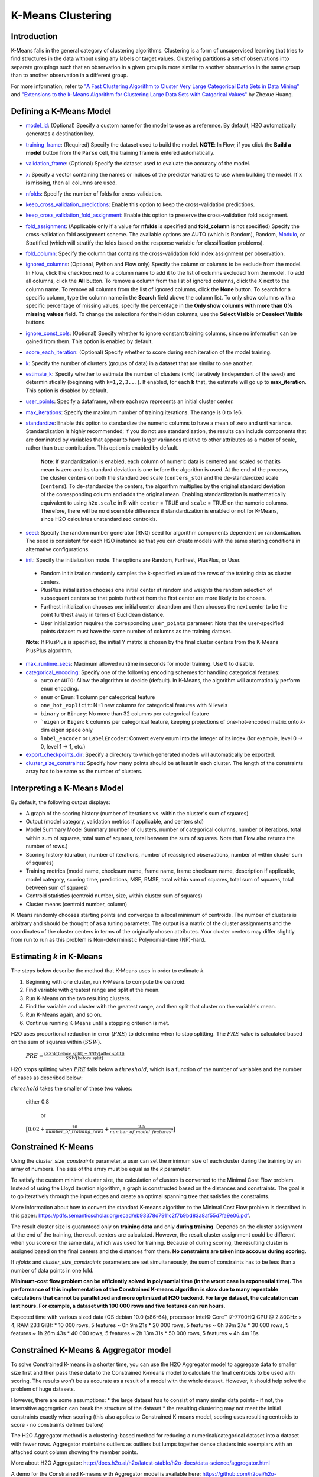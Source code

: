 K-Means Clustering
------------------

Introduction
~~~~~~~~~~~~

K-Means falls in the general category of clustering algorithms. Clustering is a form of unsupervised learning that tries to find structures in the data without using any labels or target values. Clustering partitions a set of observations into separate groupings such that an observation in a given group is more similar to another observation in the same group than to another observation in a different group.

For more information, refer to `"A Fast Clustering Algorithm to Cluster Very Large Categorical Data Sets in Data Mining" <http://citeseerx.ist.psu.edu/viewdoc/download?doi=10.1.1.134.83&rep=rep1&type=pdf>`__ and `"Extensions to the k-Means Algorithm for Clustering Large Data Sets with Catgorical Values" <http://citeseerx.ist.psu.edu/viewdoc/download?doi=10.1.1.15.4028&rep=rep1&type=pdf>`__ by Zhexue Huang. 

Defining a K-Means Model
~~~~~~~~~~~~~~~~~~~~~~~~

-  `model_id <algo-params/model_id.html>`__: (Optional) Specify a custom name for the model to use as
   a reference. By default, H2O automatically generates a destination
   key.

-  `training_frame <algo-params/training_frame.html>`__: (Required) Specify the dataset used to build the
   model. **NOTE**: In Flow, if you click the **Build a model** button from the
   ``Parse`` cell, the training frame is entered automatically.

-  `validation_frame <algo-params/validation_frame.html>`__: (Optional) Specify the dataset used to evaluate
   the accuracy of the model.

-  `x <algo-params/x.html>`__: Specify a vector containing the names or indices of the predictor variables to use when building the model. If ``x`` is missing, then all columns are used.

-  `nfolds <algo-params/nfolds.html>`__: Specify the number of folds for cross-validation.

-  `keep_cross_validation_predictions <algo-params/keep_cross_validation_predictions.html>`__: Enable this option to keep the
   cross-validation predictions.

-  `keep_cross_validation_fold_assignment <algo-params/keep_cross_validation_fold_assignment.html>`__: Enable this option to preserve the cross-validation fold assignment.

-  `fold_assignment <algo-params/fold_assignment.html>`__: (Applicable only if a value for **nfolds** is specified and **fold_column** is not specified) Specify the cross-validation fold assignment scheme. The available options are AUTO (which is Random), Random, `Modulo <https://en.wikipedia.org/wiki/Modulo_operation>`__, or Stratified (which will stratify the folds based on the response variable for classification problems).

-  `fold_column <algo-params/fold_column.html>`__: Specify the column that contains the cross-validation fold index assignment per observation.

-  `ignored_columns <algo-params/ignored_columns.html>`__: (Optional, Python and Flow only) Specify the column or columns to be exclude from the model. In Flow, click the checkbox next to a column name to add it to the list of columns excluded from the model. To add all columns, click the **All** button. To remove a column from the list of ignored columns, click the X next to the column name. To remove all columns from the list of ignored columns, click the **None** button. To search for a specific column, type the column name in the **Search** field above the column list. To only show columns with a specific percentage of missing values, specify the percentage in the **Only show columns with more than 0% missing values** field. To change the selections for the hidden columns, use the **Select Visible** or **Deselect Visible** buttons.

-  `ignore_const_cols <algo-params/ignore_const_cols.html>`__: (Optional) Specify whether to ignore constant training columns, since no information can be gained from them. This option is enabled by default.

-  `score_each_iteration <algo-params/score_each_iteration.html>`__: (Optional) Specify whether to score during each iteration of the model training.

-  `k <algo-params/k.html>`__: Specify the number of clusters (groups of data) in a dataset that are similar to one another.

-  `estimate_k <algo-params/estimate_k.html>`__: Specify whether to estimate the number of clusters (<=k) iteratively (independent of the seed) and deterministically (beginning with ``k=1,2,3...``). If enabled, for each **k** that, the estimate will go up to **max_iteration**. This option is disabled by default.

-  `user_points <algo-params/user_points.html>`__: Specify a dataframe, where each row represents an initial cluster center.

-  `max_iterations <algo-params/max_iterations.html>`__: Specify the maximum number of training iterations. The range is 0 to 1e6.

-  `standardize <algo-params/standardize.html>`__: Enable this option to standardize the numeric columns to have a mean of zero and unit variance. Standardization is highly recommended; if you do not use standardization, the results can include components that are dominated by variables that appear to  have larger variances relative to other attributes as a matter of scale, rather than true contribution. This option is enabled by default.

    **Note**: If standardization is enabled, each column of numeric data is centered and scaled so that its mean is zero and its standard deviation is one before the algorithm is used. At the end of the process, the cluster centers on both the standardized scale (``centers_std``) and the de-standardized scale (``centers``). To de-standardize the centers, the algorithm multiplies by the original standard deviation of the corresponding column and adds the original mean. Enabling standardization is mathematically equivalent to using ``h2o.scale`` in R with ``center`` = TRUE and ``scale`` = TRUE on the numeric columns. Therefore, there will be no discernible difference if standardization is enabled or not for K-Means, since H2O calculates unstandardized centroids.

-  `seed <algo-params/seed.html>`__: Specify the random number generator (RNG) seed for algorithm components dependent on randomization. The seed is consistent for each H2O instance so that you can create models with the same starting conditions in alternative configurations.

-  `init <algo-params/init.html>`__: Specify the initialization mode. The options are Random, Furthest, PlusPlus, or User.

 - Random initialization randomly samples the k-specified value of the rows of the training data as cluster centers.
 - PlusPlus initialization chooses one initial center at random and weights the random selection of subsequent centers so that points furthest from the first center are more likely to be chosen.
 - Furthest initialization chooses one initial center at random and then chooses the next center to be the point furthest away in terms of Euclidean distance.
 - User initialization requires the corresponding ``user_points`` parameter. Note that the user-specified points dataset must have the same number of columns as the training dataset.

 **Note**: If PlusPlus is specified, the initial Y matrix is chosen by the final cluster centers from the K-Means PlusPlus algorithm. 

- `max_runtime_secs <algo-params/max_runtime_secs.html>`__: Maximum allowed runtime in seconds for model training. Use 0 to disable.

- `categorical_encoding <algo-params/categorical_encoding.html>`__: Specify one of the following encoding schemes for handling categorical features:

  - ``auto`` or ``AUTO``: Allow the algorithm to decide (default). In K-Means, the algorithm will automatically perform ``enum`` encoding.
  - ``enum`` or ``Enum``: 1 column per categorical feature
  - ``one_hot_explicit``: N+1 new columns for categorical features with N levels
  - ``binary`` or ``Binary``: No more than 32 columns per categorical feature
  - ```eigen`` or ``Eigen``: *k* columns per categorical feature, keeping projections of one-hot-encoded matrix onto *k*-dim eigen space only
  - ``label_encoder`` or ``LabelEncoder``:  Convert every enum into the integer of its index (for example, level 0 -> 0, level 1 -> 1, etc.)

-  `export_checkpoints_dir <algo-params/export_checkpoints_dir.html>`__: Specify a directory to which generated models will automatically be exported.

-  `cluster_size_constraints <algo-params/cluster_size_constraints.html>`__: Specify how many points should be at least in each cluster. The length of the constraints array has to be same as the number of clusters.

Interpreting a K-Means Model
~~~~~~~~~~~~~~~~~~~~~~~~~~~~

By default, the following output displays:

-  A graph of the scoring history (number of iterations vs. within the cluster's sum of squares)
-  Output (model category, validation metrics if applicable, and centers std)
-  Model Summary Model Summary (number of clusters, number of categorical columns, number of iterations, total within sum of squares, total sum of squares, total between the sum of squares. Note that Flow also returns the number of rows.)
-  Scoring history (duration, number of iterations, number of reassigned observations, number of within cluster sum of squares)
-  Training metrics (model name, checksum name, frame name, frame checksum name, description if applicable, model category, scoring time, predictions, MSE, RMSE, total within sum of squares, total sum of squares, total between sum of squares)
-  Centroid statistics (centroid number, size, within cluster sum of squares)
-  Cluster means (centroid number, column)

K-Means randomly chooses starting points and converges to a local minimum of centroids. The number of clusters is arbitrary and should be thought of as a tuning parameter. The output is a matrix of the cluster assignments and the coordinates of the cluster centers in terms of the originally chosen attributes. Your cluster centers may differ slightly from run to run as this problem is Non-deterministic Polynomial-time (NP)-hard.

Estimating `k` in K-Means
~~~~~~~~~~~~~~~~~~~~~~~~~

The steps below describe the method that K-Means uses in order to estimate `k`.

1. Beginning with one cluster, run K-Means to compute the centroid.
2. Find variable with greatest range and split at the mean. 
3. Run K-Means on the two resulting clusters. 
4. Find the variable and cluster with the greatest range, and then split that cluster on the variable's mean. 
5. Run K-Means again, and so on. 
6. Continue running K-Means until a stopping criterion is met. 

H2O uses proportional reduction in error (:math:`PRE`) to determine when to stop splitting. The :math:`PRE` value is calculated based on the sum of squares within (:math:`SSW`). 

 :math:`PRE=\frac{(SSW\text{[before split]} - SSW\text{[after split]})} {SSW\text{[before split]}}`

H2O stops splitting when :math:`PRE` falls below a :math:`threshold`, which is a function of the number of variables and the number of cases as described below:

:math:`threshold` takes the smaller of these two values:

 either 0.8

  or

 :math:`\big[0.02 + \frac{10}{number\_of\_training\_rows} + \frac{2.5}{number\_of\_model\_features^{2}}\big]`


Constrained K-Means 
~~~~~~~~~~~~~~~~~~~

Using the `cluster_size_constraints` parameter, a user can set the minimum size of each cluster during the training by an array of numbers. The size of the array must be equal as the `k` parameter.

To satisfy the custom minimal cluster size, the calculation of clusters is converted to the Minimal Cost Flow problem. Instead of using the Lloyd iteration algorithm, a graph is constructed based on the distances and constraints. The goal is to go iteratively through the input edges and create an optimal spanning tree that satisfies the constraints.

More information about how to convert the standard K-means algorithm to the Minimal Cost Flow problem is described in this paper: https://pdfs.semanticscholar.org/ecad/eb93378d7911c2f7b9bd83a8af55d7fa9e06.pdf.

The result cluster size is guaranteed only on **training data** and only **during training**. Depends on the cluster assignment at the end of the training, the result centers are calculated. However, the result cluster assignment could be different when you score on the same data, which was used for training. Because of during scoring, the resulting cluster is assigned based on the final centers and the distances from them. **No constraints are taken into account during scoring.**

If `nfolds` and `cluster_size_constraints` parameters are set simultaneously, the sum of constraints has to be less than a number of data points in one fold.

**Minimum-cost flow problem can be efficiently solved in polynomial time (in the worst case in exponential time). The performance of this implementation of the Constrained K-means algorithm is slow due to many repeatable calculations that cannot be parallelized and more optimized at H2O backend. For large dataset, the calculation can last hours. For example, a dataset with 100 000 rows and five features can run hours.**

Expected time with various sized data (OS debian 10.0 (x86-64), processor Intel© Core™ i7-7700HQ CPU @ 2.80GHz × 4, RAM 23.1 GiB):
* 10 000 rows, 5 features  ~ 0h  9m 21s
* 20 000 rows, 5 features  ~ 0h 39m 27s
* 30 000 rows, 5 features  ~ 1h 26m 43s
* 40 000 rows, 5 features  ~ 2h 13m 31s
* 50 000 rows, 5 features  ~ 4h  4m 18s



Constrained K-Means & Aggregator model
~~~~~~~~~~~~~~~~~~~~~~~~~~~~~~~~~~~~~~

To solve Constrained K-means in a shorter time, you can use the H2O Aggregator model to aggregate data to smaller size first and then pass these data to the Constrained K-means model to calculate the final centroids to be used with scoring. The results won't be as accurate as a result of a model with the whole dataset. However, it should help solve the problem of huge datasets.

However, there are some assumptions:
* the large dataset has to consist of many similar data points - if not, the insensitive aggregation can break the structure of the dataset
* the resulting clustering may not meet the initial constraints exactly when scoring (this also applies to Constrained K-means model, scoring uses resulting centroids to score - no constraints defined before)

The H2O Aggregator method is a clustering-based method for reducing a numerical/categorical dataset into a dataset with fewer rows. Aggregator maintains outliers as outliers but lumps together dense clusters into exemplars with an attached count column showing the member points.

More about H2O Aggregator: http://docs.h2o.ai/h2o/latest-stable/h2o-docs/data-science/aggregator.html

A demo for the Constrained K-means with Aggregator model is available here: https://github.com/h2oai/h2o-3/blob/master/h2o-py/demos/constrained_kmeans_demo.ipynb

FAQ
~~~

-  **How does the algorithm handle missing values during training?**

  Missing values are automatically imputed by the column mean. K-means
  also handles missing values by assuming that missing feature distance
  contributions are equal to the average of all other distance term
  contributions.

-  **How does the algorithm handle missing values during testing?**

  Missing values are automatically imputed by the column mean of the
  training data.

-  **What happens when you try to predict on a categorical level not
   seen during training?**

  An unseen categorical level in a row does not contribute to that row's
  prediction. This is because the unseen categorical level does not
  contribute to the distance comparison between clusters, and therefore
  does not factor in predicting the cluster to which that row belongs.

-  **Does it matter if the data is sorted?**

  No.

-  **Should data be shuffled before training?**

  No.

-  **What if there are a large number of columns?**

  K-Means suffers from the curse of dimensionality: all points are roughly
  at the same distance from each other in high dimensions, making the
  algorithm less and less useful.

-  **What if there are a large number of categorical factor levels?**

  This can be problematic, as categoricals are one-hot encoded on the fly,
  which can lead to the same problem as datasets with a large number of
  columns.

K-Means Algorithm
~~~~~~~~~~~~~~~~~

The number of clusters :math:`K` is user-defined and is determined a priori.

1. Choose :math:`K` initial cluster centers :math:`m_{k}` according to one of the
   following:

    - **Random**: Choose :math:`K` clusters from the set of :math:`N` observations at random so that each observation has an equal chance of being chosen.

    - **Furthest** (Default): 

      a. Choose one center :math:`m_{1}` at random.

      b. Calculate the difference between :math:`m_{1}` and each of the remaining :math:`N-1` observations :math:`x_{i}`. :math:`d(x_{i}, m_{1}) = ||(x_{i}-m_{1})||^2`

      c. Choose :math:`m_{2}` to be the :math:`x_{i}` that maximizes :math:`d(x_{i}, m_{1})`.

      d. Repeat until :math:`K` centers have been chosen.

    - **PlusPlus**: 

      a. Choose one center :math:`m_{1}` at random.

      b. Calculate the difference between :math:`m_{1}` and each of the remaining :math:`N-1` observations :math:`x_{i}`. :math:`d(x_{i}, m_{1}) = \|(x_{i}-m_{1})\|^2`

      c. Let :math:`P(i)` be the probability of choosing :math:`x_{i}` as :math:`m_{2}`. Weight :math:`P(i)` by :math:`d(x_{i}, m_{1})` so that those :math:`x_{i}` furthest from :math:`m_{2}` have a higher probability of being selected than those :math:`x_{i}` close to :math:`m_{1}`.

      d. Choose the next center :math:`m_{2}` by drawing at random according to the weighted probability distribution.
       
      e. Repeat until :math:`K` centers have been chosen. 

    - **User** initialization allows you to specify a file (using the ``user_points`` parameter) that includes a vector of initial cluster centers. 

2. Once :math:`K` initial centers have been chosen calculate the difference
   between each observation :math:`x_{i}` and each of the centers
   :math:`m_{1},...,m_{K}`, where difference is the squared Euclidean
   distance taken over :math:`p` parameters.

   .. math::

   		d(x_{i}, m_{k})=\sum_{j=1}^{p}(x_{ij}-m_{k})^2=\|(x_{i}-m_{k})\|^2

3. Assign :math:`x_{i}` to the cluster :math:`k` defined by :math:`m_{k}` that minimizes
   :math:`d(x_{i}, m_{k})`

4. When all observations :math:`x_{i}` are assigned to a cluster calculate
   the mean of the points in the cluster.

   .. math::

   	  \bar{x}(k)=\{\bar{x_{i1}},…\bar{x_{ip}}\}

5. Set the :math:`\bar{x}(k)` as the new cluster centers
   :math:`m_{k}`. Repeat steps 2 through 5 until the specified number of max
   iterations is reached or cluster assignments of the :math:`x_{i}` are
   stable.

References
~~~~~~~~~~

`Hastie, Trevor, Robert Tibshirani, and J Jerome H Friedman. The
Elements of Statistical Learning. Second Edition. N.p., Springer New York,
2001. <http://statweb.stanford.edu/~tibs/ElemStatLearn/printings/ESLII_print10.pdf>`__

Xiong, Hui, Junjie Wu, and Jian Chen. “K-means Clustering Versus
Validation Measures: A Data- distribution Perspective.” Systems, Man,
and Cybernetics, Part B: Cybernetics, IEEE Transactions on 39.2 (2009):
318-331.

`Hartigan, John A. Clustering Algorithms. New York: John Wiley & Sons, Inc., N.p., 1975. <http://people.inf.elte.hu/fekete/algoritmusok_msc/klaszterezes/John%20A.%20Hartigan-Clustering%20Algorithms-John%20Wiley%20&%20Sons%20(1975).pdf>`__
